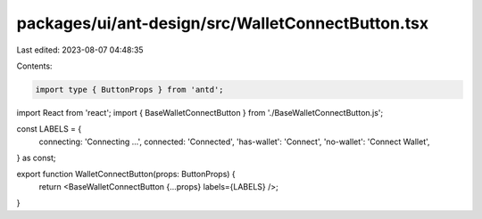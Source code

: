 packages/ui/ant-design/src/WalletConnectButton.tsx
==================================================

Last edited: 2023-08-07 04:48:35

Contents:

.. code-block:: tsx

    import type { ButtonProps } from 'antd';
import React from 'react';
import { BaseWalletConnectButton } from './BaseWalletConnectButton.js';

const LABELS = {
    connecting: 'Connecting ...',
    connected: 'Connected',
    'has-wallet': 'Connect',
    'no-wallet': 'Connect Wallet',
} as const;

export function WalletConnectButton(props: ButtonProps) {
    return <BaseWalletConnectButton {...props} labels={LABELS} />;
}


